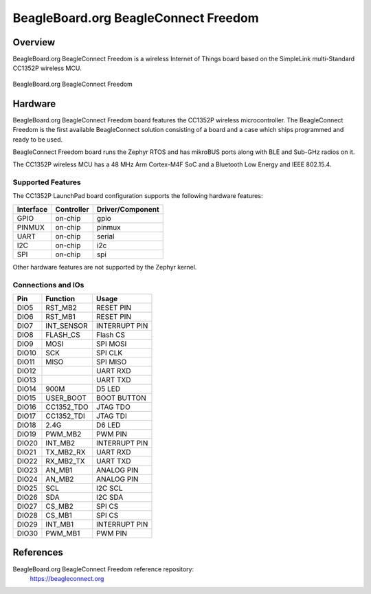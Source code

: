 .. _beagleconnect_freedom:

BeagleBoard.org BeagleConnect Freedom
#################

Overview
********

BeagleBoard.org BeagleConnect Freedom is a wireless
Internet of Things board based on the SimpleLink multi-Standard CC1352P wireless MCU.


.. figure:: img/beagleconnect_freedom.png
   :width: 400px
   :align: center
   :alt: BeagleBoard.org BeagleConnect Freedom

   BeagleBoard.org BeagleConnect Freedom

Hardware
********
BeagleBoard.org BeagleConnect Freedom board features the CC1352P wireless microcontroller.
The BeagleConnect Freedom is the first available BeagleConnect solution consisting
of a board and a case which ships programmed and ready to be used.

BeagleConnect Freedom board runs the Zephyr RTOS and has mikroBUS ports along 
with BLE and Sub-GHz radios on it.

The CC1352P wireless MCU has a 48 MHz Arm Cortex-M4F SoC and a Bluetooth Low Energy and IEEE 802.15.4.


Supported Features
==================

The CC1352P LaunchPad board configuration supports the following hardware
features:

+-----------+------------+----------------------+
| Interface | Controller | Driver/Component     |
+===========+============+======================+
| GPIO      | on-chip    | gpio                 |
+-----------+------------+----------------------+
| PINMUX    | on-chip    | pinmux               |
+-----------+------------+----------------------+
| UART      | on-chip    | serial               |
+-----------+------------+----------------------+
| I2C       | on-chip    | i2c                  |
+-----------+------------+----------------------+
| SPI       | on-chip    | spi                  |
+-----------+------------+----------------------+

Other hardware features are not supported by the Zephyr kernel.

Connections and IOs
===================

+-------+-----------+---------------------+
| Pin   | Function  | Usage               |
+=======+===========+=====================+
| DIO5  | RST_MB2   | RESET PIN           |
+-------+-----------+---------------------+
| DIO6  | RST_MB1   | RESET PIN           |
+-------+-----------+---------------------+
| DIO7  | INT_SENSOR| INTERRUPT PIN       |
+-------+-----------+---------------------+
| DIO8  | FLASH_CS  | Flash CS            |
+-------+-----------+---------------------+
| DIO9  | MOSI      | SPI MOSI            |
+-------+-----------+---------------------+
| DIO10 | SCK       | SPI CLK             |
+-------+-----------+---------------------+
| DIO11 | MISO      | SPI MISO            |
+-------+-----------+---------------------+
| DIO12 |           | UART RXD            |
+-------+-----------+---------------------+
| DIO13 |           | UART TXD            |
+-------+-----------+---------------------+
| DIO14 | 900M      | D5 LED              |
+-------+-----------+---------------------+
| DIO15 | USER_BOOT | BOOT BUTTON         |
+-------+-----------+---------------------+
| DIO16 |CC1352_TDO | JTAG TDO            |
+-------+-----------+---------------------+
| DIO17 |CC1352_TDI | JTAG TDI            |
+-------+-----------+---------------------+
| DIO18 | 2.4G      | D6 LED              |
+-------+-----------+---------------------+
| DIO19 | PWM_MB2   | PWM PIN             |
+-------+-----------+---------------------+
| DIO20 | INT_MB2   | INTERRUPT PIN       |
+-------+-----------+---------------------+
| DIO21 |TX_MB2_RX  | UART RXD            |
+-------+-----------+---------------------+
| DIO22 | RX_MB2_TX |  UART TXD           |
+-------+-----------+---------------------+
| DIO23 | AN_MB1    | ANALOG PIN          |
+-------+-----------+---------------------+
| DIO24 | AN_MB2    | ANALOG PIN          |
+-------+-----------+---------------------+
| DIO25 | SCL       | I2C SCL             |
+-------+-----------+---------------------+
| DIO26 | SDA       | I2C SDA             |
+-------+-----------+---------------------+
| DIO27 | CS_MB2    | SPI CS              |
+-------+-----------+---------------------+
| DIO28 | CS_MB1    | SPI CS              |
+-------+-----------+---------------------+
| DIO29 | INT_MB1   | INTERRUPT PIN       |
+-------+-----------+---------------------+
| DIO30 | PWM_MB1   | PWM PIN             |
+-------+-----------+---------------------+

References
*********


BeagleBoard.org BeagleConnect Freedom reference repository:
  https://beagleconnect.org

